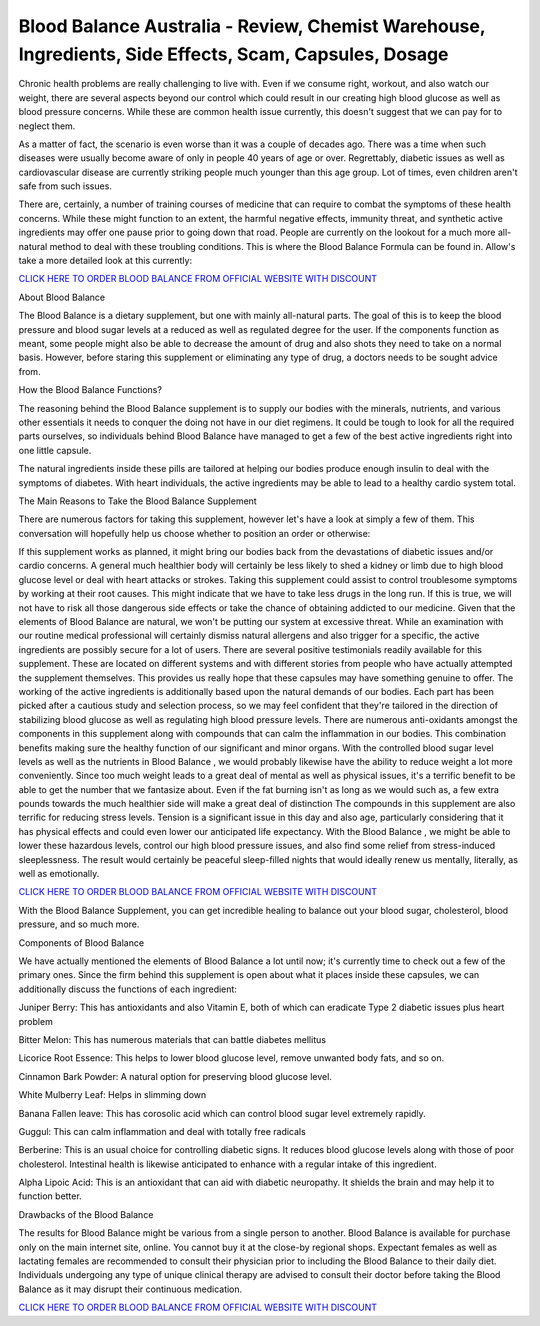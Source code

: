 Blood Balance Australia - Review, Chemist Warehouse, Ingredients, Side Effects, Scam, Capsules, Dosage
===================================

Chronic health problems are really challenging to live with. Even if we consume right, workout, and also watch our weight, there are several aspects beyond our control which could result in our creating high blood glucose as well as blood pressure concerns. While these are common health issue currently, this doesn't suggest that we can pay for to neglect them.

As a matter of fact, the scenario is even worse than it was a couple of decades ago. There was a time when such diseases were usually become aware of only in people 40 years of age or over. Regrettably, diabetic issues as well as cardiovascular disease are currently striking people much younger than this age group. Lot of times, even children aren't safe from such issues.

There are, certainly, a number of training courses of medicine that can require to combat the symptoms of these health concerns. While these might function to an extent, the harmful negative effects, immunity threat, and synthetic active ingredients may offer one pause prior to going down that road. People are currently on the lookout for a much more all-natural method to deal with these troubling conditions. This is where the Blood Balance Formula can be found in. Allow's take a more detailed look at this currently:

`CLICK HERE TO ORDER BLOOD BALANCE FROM OFFICIAL WEBSITE WITH DISCOUNT <https://bit.ly/3pCK8Gb>`_

About Blood Balance

The Blood Balance is a dietary supplement, but one with mainly all-natural parts. The goal of this is to keep the blood pressure and blood sugar levels at a reduced as well as regulated degree for the user. If the components function as meant, some people might also be able to decrease the amount of drug and also shots they need to take on a normal basis. However, before staring this supplement or eliminating any type of drug, a doctors needs to be sought advice from.

How the Blood Balance Functions?

The reasoning behind the Blood Balance supplement is to supply our bodies with the minerals, nutrients, and various other essentials it needs to conquer the doing not have in our diet regimens. It could be tough to look for all the required parts ourselves, so individuals behind Blood Balance have managed to get a few of the best active ingredients right into one little capsule.

The natural ingredients inside these pills are tailored at helping our bodies produce enough insulin to deal with the symptoms of diabetes. With heart individuals, the active ingredients may be able to lead to a healthy cardio system total.

The Main Reasons to Take the Blood Balance Supplement

There are numerous factors for taking this supplement, however let's have a look at simply a few of them. This conversation will hopefully help us choose whether to position an order or otherwise:

If this supplement works as planned, it might bring our bodies back from the devastations of diabetic issues and/or cardio concerns. A general much healthier body will certainly be less likely to shed a kidney or limb due to high blood glucose level or deal with heart attacks or strokes. Taking this supplement could assist to control troublesome symptoms by working at their root causes. This might indicate that we have to take less drugs in the long run. If this is true, we will not have to risk all those dangerous side effects or take the chance of obtaining addicted to our medicine. Given that the elements of Blood Balance are natural, we won't be putting our system at excessive threat. While an examination with our routine medical professional will certainly dismiss natural allergens and also trigger for a specific, the active ingredients are possibly secure for a lot of users. There are several positive testimonials readily available for this supplement. These are located on different systems and with different stories from people who have actually attempted the supplement themselves. This provides us really hope that these capsules may have something genuine to offer. The working of the active ingredients is additionally based upon the natural demands of our bodies. Each part has been picked after a cautious study and selection process, so we may feel confident that they're tailored in the direction of stabilizing blood glucose as well as regulating high blood pressure levels. There are numerous anti-oxidants amongst the components in this supplement along with compounds that can calm the inflammation in our bodies. This combination benefits making sure the healthy function of our significant and minor organs. With the controlled blood sugar level levels as well as the nutrients in Blood Balance , we would probably likewise have the ability to reduce weight a lot more conveniently. Since too much weight leads to a great deal of mental as well as physical issues, it's a terrific benefit to be able to get the number that we fantasize about. Even if the fat burning isn't as long as we would such as, a few extra pounds towards the much healthier side will make a great deal of distinction The compounds in this supplement are also terrific for reducing stress levels. Tension is a significant issue in this day and also age, particularly considering that it has physical effects and could even lower our anticipated life expectancy. With the Blood Balance , we might be able to lower these hazardous levels, control our high blood pressure issues, and also find some relief from stress-induced sleeplessness. The result would certainly be peaceful sleep-filled nights that would ideally renew us mentally, literally, as well as emotionally.

`CLICK HERE TO ORDER BLOOD BALANCE FROM OFFICIAL WEBSITE WITH DISCOUNT <https://bit.ly/3pCK8Gb>`_

With the Blood Balance Supplement, you can get incredible healing to balance out your blood sugar, cholesterol, blood pressure, and so much more.

Components of Blood Balance

We have actually mentioned the elements of Blood Balance a lot until now; it's currently time to check out a few of the primary ones. Since the firm behind this supplement is open about what it places inside these capsules, we can additionally discuss the functions of each ingredient:

Juniper Berry: This has antioxidants and also Vitamin E, both of which can eradicate Type 2 diabetic issues plus heart problem

Bitter Melon: This has numerous materials that can battle diabetes mellitus

Licorice Root Essence: This helps to lower blood glucose level, remove unwanted body fats, and so on.

Cinnamon Bark Powder: A natural option for preserving blood glucose level.

White Mulberry Leaf: Helps in slimming down

Banana Fallen leave: This has corosolic acid which can control blood sugar level extremely rapidly.

Guggul: This can calm inflammation and deal with totally free radicals

Berberine: This is an usual choice for controlling diabetic signs. It reduces blood glucose levels along with those of poor cholesterol. Intestinal health is likewise anticipated to enhance with a regular intake of this ingredient.

Alpha Lipoic Acid: This is an antioxidant that can aid with diabetic neuropathy. It shields the brain and may help it to function better.

Drawbacks of the Blood Balance

The results for Blood Balance might be various from a single person to another. Blood Balance is available for purchase only on the main internet site, online. You cannot buy it at the close-by regional shops. Expectant females as well as lactating females are recommended to consult their physician prior to including the Blood Balance to their daily diet. Individuals undergoing any type of unique clinical therapy are advised to consult their doctor before taking the Blood Balance as it may disrupt their continuous medication.

`CLICK HERE TO ORDER BLOOD BALANCE FROM OFFICIAL WEBSITE WITH DISCOUNT <https://bit.ly/3pCK8Gb>`_
